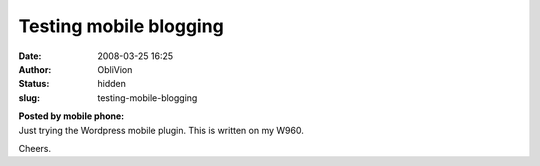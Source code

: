 Testing mobile blogging
#######################
:date: 2008-03-25 16:25
:author: ObliVion
:status: hidden
:slug: testing-mobile-blogging

| **Posted by mobile phone:**
| Just trying the Wordpress mobile plugin. This is written on my W960.
Cheers.
